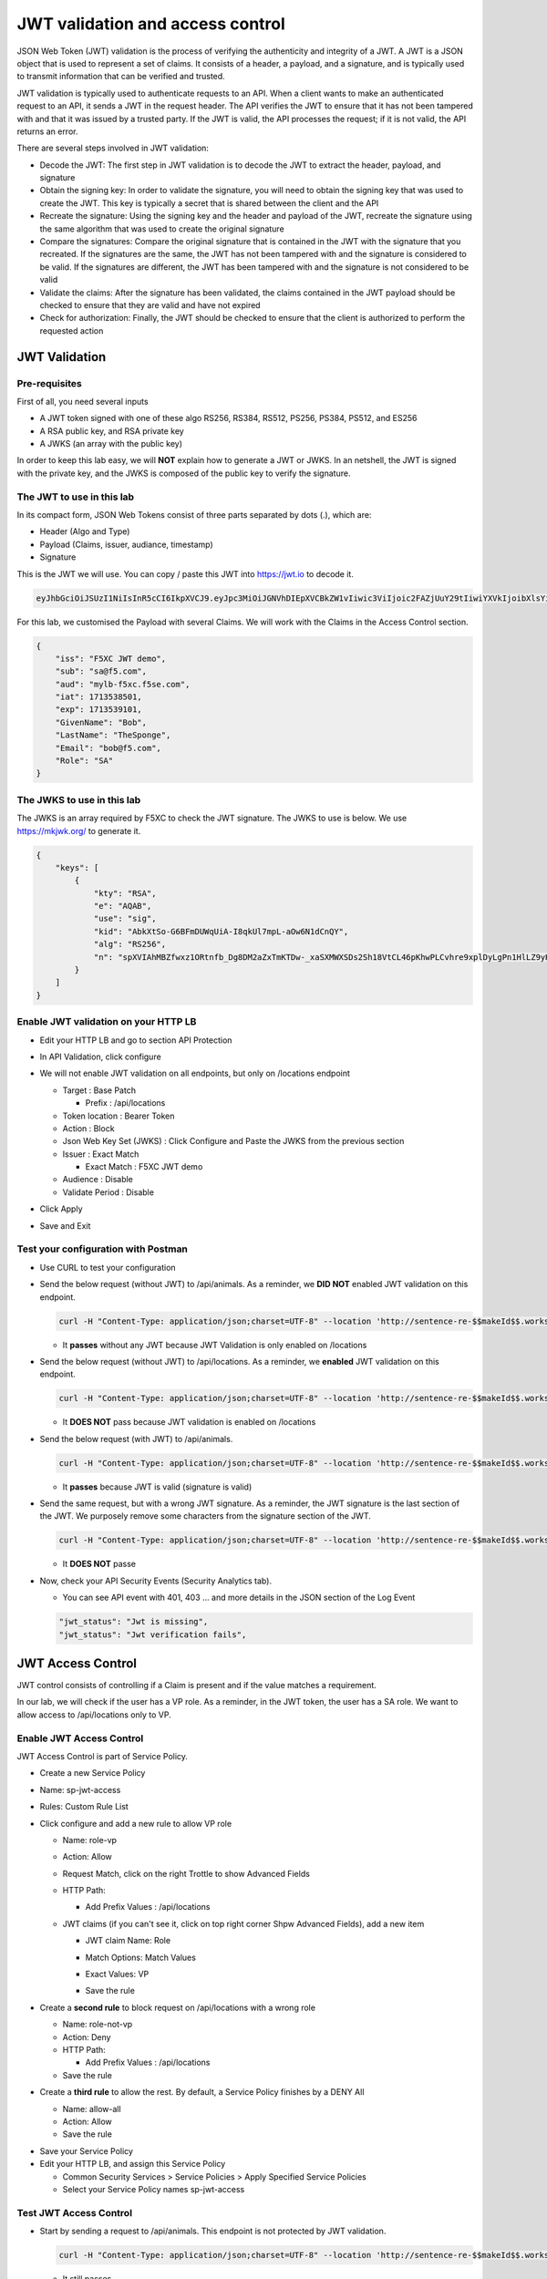 JWT validation and access control
=================================

JSON Web Token (JWT) validation is the process of verifying the authenticity and integrity of a JWT. A JWT is a JSON object that is used to represent a set of claims. It consists of a header, a payload, and a signature, and is typically used to transmit information that can be verified and trusted.

JWT validation is typically used to authenticate requests to an API. When a client wants to make an authenticated request to an API, it sends a JWT in the request header. The API verifies the JWT to ensure that it has not been tampered with and that it was issued by a trusted party. If the JWT is valid, the API processes the request; if it is not valid, the API returns an error.

There are several steps involved in JWT validation:

* Decode the JWT: The first step in JWT validation is to decode the JWT to extract the header, payload, and signature
* Obtain the signing key: In order to validate the signature, you will need to obtain the signing key that was used to create the JWT. This key is typically a secret that is shared between the client and the API
* Recreate the signature: Using the signing key and the header and payload of the JWT, recreate the signature using the same algorithm that was used to create the original signature
* Compare the signatures: Compare the original signature that is contained in the JWT with the signature that you recreated. If the signatures are the same, the JWT has not been tampered with and the signature is considered to be valid. If the signatures are different, the JWT has been tampered with and the signature is not considered to be valid
* Validate the claims: After the signature has been validated, the claims contained in the JWT payload should be checked to ensure that they are valid and have not expired
* Check for authorization: Finally, the JWT should be checked to ensure that the client is authorized to perform the requested action
 
JWT Validation
--------------

Pre-requisites
^^^^^^^^^^^^^^

First of all, you need several inputs

* A JWT token signed with one of these algo RS256, RS384, RS512, PS256, PS384, PS512, and ES256
* A RSA public key, and RSA private key
* A JWKS (an array with the public key)

In order to keep this lab easy, we will **NOT** explain how to generate a JWT or JWKS. In an netshell, the JWT is signed with the private key, and the JWKS is composed of the public key to verify the signature.

The JWT to use in this lab
^^^^^^^^^^^^^^^^^^^^^^^^^^

In its compact form, JSON Web Tokens consist of three parts separated by dots (.), which are:

* Header (Algo and Type)
* Payload (Claims, issuer, audiance, timestamp)
* Signature

This is the JWT we will use. You can copy / paste this JWT into https://jwt.io to decode it.

.. code-block:: bash

    eyJhbGciOiJSUzI1NiIsInR5cCI6IkpXVCJ9.eyJpc3MiOiJGNVhDIEpXVCBkZW1vIiwic3ViIjoic2FAZjUuY29tIiwiYXVkIjoibXlsYi1mNXhjLmY1c2UuY29tIiwiaWF0IjoxNzEzNTM4NTAxLCJleHAiOjE3MTM1MzkxMDEsIkdpdmVuTmFtZSI6IkJvYiIsIkxhc3ROYW1lIjoiVGhlU3BvbmdlIiwiRW1haWwiOiJib2JAZjUuY29tIiwiUm9sZSI6IlNBIn0.bz6XTCLN6Nioz56pzs8nJTJ4OExkNsYNiGmHa23BEbcWRA4O3UFPBfII110yd4l2wbYuaaWbEWXZLkkqRb-0LJHyOMg1TvI15HZKvwqVN7nj4g-qtSpfnrmd4w2pAyRvMeqxt_r2apAzmyjvTrwFamxKtZ9IDhQ7CB1O8XsT0yJB2lpU9tS09PrM3kJNbbr5yzgVCk1eSOGE0Uh7qhcgrnDqpHcGVd0pm_Z2R-mZH-DMN99jwcgrFlOW28XYo9YWodHpwBAe3ZxWqnxDjIberk55EkfqlEPaFj6GK2IyzEsLbazMQuQB2meKeaPPsmcVeT9E7BAK_6aBZuA3mZwL-Q

For this lab, we customised the Payload with several Claims. We will work with the Claims in the Access Control section.

.. code-block:: JSON

    {
        "iss": "F5XC JWT demo",
        "sub": "sa@f5.com",
        "aud": "mylb-f5xc.f5se.com",
        "iat": 1713538501,
        "exp": 1713539101,
        "GivenName": "Bob",
        "LastName": "TheSponge",
        "Email": "bob@f5.com",
        "Role": "SA"
    }


The JWKS to use in this lab
^^^^^^^^^^^^^^^^^^^^^^^^^^^

The JWKS is an array required by F5XC to check the JWT signature. The JWKS to use is below. We use https://mkjwk.org/ to generate it.

.. code-block:: JSON

    {
        "keys": [
            {
                "kty": "RSA",
                "e": "AQAB",
                "use": "sig",
                "kid": "AbkXtSo-G6BFmDUWqUiA-I8qkUl7mpL-aOw6N1dCnQY",
                "alg": "RS256",
                "n": "spXVIAhMBZfwxz1ORtnfb_Dg8DM2aZxTmKTDw-_xaSXMWXSDs2Sh18VtCL46pKhwPLCvhre9xplDyLgPn1HlLZ9yHiLWj8HSz-f1pI98fVw3kgwCSslB-y0DYN8JWR0ivb-3Meg2y0kGyaDC7gnnDyxi_lXe7i_VL9oCVeWsd01C7sxTPNkFO_DwGVsewU7207FKHgLWWyVEDRF81atkqD4VlUeVpE1asmxJaSGwAxOFo2U_LRMSC7gpR7bVydouF2IXtE6-mnbtdZ9JF3bTQzFZUziVW5zOjAQJYQKlarJbrqzjfp5UqyqSJU4zmHzUOhU4_L6hWyRLJOsQylAUsQ"
            }
        ]
    }


Enable JWT validation on your HTTP LB
^^^^^^^^^^^^^^^^^^^^^^^^^^^^^^^^^^^^^

* Edit your HTTP LB and go to section API Protection
* In API Validation, click configure
* We will not enable JWT validation on all endpoints, but only on /locations endpoint
  
  * Target : Base Patch
  
    * Prefix : /api/locations
  
  * Token location : Bearer Token
  
  * Action : Block
  
  * Json Web Key Set (JWKS) : Click Configure and Paste the JWKS from the previous section
  
  * Issuer : Exact Match
  
    * Exact Match : F5XC JWT demo
  
  * Audience : Disable
  
  * Validate Period : Disable

* Click Apply
* Save and Exit

  .. image:: ../pictures/config-jwt.png
    :align: center
    :scale: 50%


Test your configuration with Postman
^^^^^^^^^^^^^^^^^^^^^^^^^^^^^^^^^^^^

* Use CURL to test your configuration
  
* Send the below request (without JWT) to /api/animals. As a reminder, we **DID NOT** enabled JWT validation on this endpoint.

  .. code-block:: bash

    curl -H "Content-Type: application/json;charset=UTF-8" --location 'http://sentence-re-$$makeId$$.workshop.emea.f5se.com/api/animals'

  * It **passes** without any JWT because JWT Validation is only enabled on /locations

* Send the below request (without JWT) to /api/locations. As a reminder, we **enabled** JWT validation on this endpoint.

  .. code-block:: bash

    curl -H "Content-Type: application/json;charset=UTF-8" --location 'http://sentence-re-$$makeId$$.workshop.emea.f5se.com/api/locations'

  * It **DOES NOT** pass because JWT validation is enabled on /locations

* Send the below request (with JWT) to /api/animals.

  .. code-block:: bash

    curl -H "Content-Type: application/json;charset=UTF-8" --location 'http://sentence-re-$$makeId$$.workshop.emea.f5se.com/api/locations' --header 'Authorization: Bearer eyJhbGciOiJSUzI1NiIsInR5cCI6IkpXVCJ9.eyJpc3MiOiJGNVhDIEpXVCBkZW1vIiwic3ViIjoic2FAZjUuY29tIiwiYXVkIjoibXlsYi1mNXhjLmY1c2UuY29tIiwiaWF0IjoxNzEzNTM4NTAxLCJleHAiOjE3MTM1MzkxMDEsIkdpdmVuTmFtZSI6IkJvYiIsIkxhc3ROYW1lIjoiVGhlU3BvbmdlIiwiRW1haWwiOiJib2JAZjUuY29tIiwiUm9sZSI6IlNBIn0.bz6XTCLN6Nioz56pzs8nJTJ4OExkNsYNiGmHa23BEbcWRA4O3UFPBfII110yd4l2wbYuaaWbEWXZLkkqRb-0LJHyOMg1TvI15HZKvwqVN7nj4g-qtSpfnrmd4w2pAyRvMeqxt_r2apAzmyjvTrwFamxKtZ9IDhQ7CB1O8XsT0yJB2lpU9tS09PrM3kJNbbr5yzgVCk1eSOGE0Uh7qhcgrnDqpHcGVd0pm_Z2R-mZH-DMN99jwcgrFlOW28XYo9YWodHpwBAe3ZxWqnxDjIberk55EkfqlEPaFj6GK2IyzEsLbazMQuQB2meKeaPPsmcVeT9E7BAK_6aBZuA3mZwL-Q'

  * It **passes** because JWT is valid (signature is valid)

* Send the same request, but with a wrong JWT signature. As a reminder, the JWT signature is the last section of the JWT. We purposely remove some characters from the signature section of the JWT.

  .. code-block:: bash

    curl -H "Content-Type: application/json;charset=UTF-8" --location 'http://sentence-re-$$makeId$$.workshop.emea.f5se.com/api/locations' --header 'Authorization: Bearer eyJhbGciOiJSUzI1NiIsInR5cCI6IkpXVCJ9.eyJpc3MiOiJGNVhDIEpXVCBkZW1vIiwic3ViIjoic2FAZjUuY29tIiwiYXVkIjoibXlsYi1mNXhjLmY1c2UuY29tIiwiaWF0IjoxNzEzNTM4NTAxLCJleHAiOjE3MTM1MzkxMDEsIkdpdmVuTmFtZSI6IkJvYiIsIkxhc3ROYW1lIjoiVGhlU3BvbmdlIiwiRW1haWwiOiJib2JAZjUuY29tIiwiUm9sZSI6IlNBIn0.bz6XTCLN6Nioz56pzs8nJTJ4OExkNsYNiGmHa23BEbcWRA4O3UFPBfII110yd4l2wbYuaaWbEWXZLkkqRb-0LJHyOMg1TvI15HZKvwqVN7nj4g-qtSpfnrmd4w2pAyRvMeqxt_r2apAzmyjvTrwFamxKtZ9IDhQ7CB1O8XsT0yJB2lpU9tS09PrM3kJNbbr5yzgVCk1eSOGE0Uh7qhcgrnDqpHcGVd0pm_Z2R-mZH-DMN99jwcgrFlOW28XYo9YWodHpwBAe3ZxWqnxDjIberk55EkfqlEPaFj6GK2IyzEsLbazMQuQB2meK'

  * It **DOES NOT** passe

* Now, check your API Security Events (Security Analytics tab).

  * You can see API event with 401, 403 ... and more details in the JSON section of the Log Event

  .. code-block:: bash

    "jwt_status": "Jwt is missing",
    "jwt_status": "Jwt verification fails",    


JWT Access Control
------------------

JWT control consists of controlling if a Claim is present and if the value matches a requirement.

In our lab, we will check if the user has a VP role. As a reminder, in the JWT token, the user has a SA role. We want to allow access to /api/locations only to VP. 

Enable JWT Access Control
^^^^^^^^^^^^^^^^^^^^^^^^^

JWT Access Control is part of Service Policy.

* Create a new Service Policy

* Name: sp-jwt-access

* Rules: Custom Rule List

* Click configure and add a new rule to allow VP role

  * Name: role-vp

  * Action: Allow
  
  * Request Match, click on the right Trottle to show Advanced Fields

  * HTTP Path:

    * Add Prefix Values : /api/locations
  
  * JWT claims (if you can't see it, click on top right corner Shpw Advanced Fields), add a new item
  
    * JWT claim Name: Role
    
    * Match Options: Match Values

    * Exact Values: VP

      .. image:: ../pictures/claim-vp.png
        :align: center
        :scale: 70%

    * Save the rule

* Create a **second rule** to block request on /api/locations with a wrong role

  * Name: role-not-vp

  * Action: Deny
  
  * HTTP Path:

    * Add Prefix Values : /api/locations

  * Save the rule

* Create a **third rule** to allow the rest. By default, a Service Policy finishes by a DENY All

  * Name: allow-all

  * Action: Allow

  * Save the rule

.. image:: ../pictures/sp-rules.png
  :align: center
  :scale: 70%

* Save your Service Policy

* Edit your HTTP LB, and assign this Service Policy

  * Common Security Services > Service Policies > Apply Specified Service Policies

  * Select your Service Policy names sp-jwt-access


Test JWT Access Control
^^^^^^^^^^^^^^^^^^^^^^^

* Start by sending a request to /api/animals. This endpoint is not protected by JWT validation.

  .. code-block:: bash

    curl -H "Content-Type: application/json;charset=UTF-8" --location 'http://sentence-re-$$makeId$$.workshop.emea.f5se.com/api/animals'

  * It still passes

* Send a request to /api/locations but with a wrong Role. We send the same request as before, where the Role is SA.

  .. code-block:: bash

    curl -H "Content-Type: application/json;charset=UTF-8" --location 'http://sentence-re-$$makeId$$.workshop.emea.f5se.com/api/locations' --header 'Authorization: Bearer eyJhbGciOiJSUzI1NiIsInR5cCI6IkpXVCJ9.eyJpc3MiOiJGNVhDIEpXVCBkZW1vIiwic3ViIjoic2FAZjUuY29tIiwiYXVkIjoibXlsYi1mNXhjLmY1c2UuY29tIiwiaWF0IjoxNzEzNTM4NTAxLCJleHAiOjE3MTM1MzkxMDEsIkdpdmVuTmFtZSI6IkJvYiIsIkxhc3ROYW1lIjoiVGhlU3BvbmdlIiwiRW1haWwiOiJib2JAZjUuY29tIiwiUm9sZSI6IlNBIn0.bz6XTCLN6Nioz56pzs8nJTJ4OExkNsYNiGmHa23BEbcWRA4O3UFPBfII110yd4l2wbYuaaWbEWXZLkkqRb-0LJHyOMg1TvI15HZKvwqVN7nj4g-qtSpfnrmd4w2pAyRvMeqxt_r2apAzmyjvTrwFamxKtZ9IDhQ7CB1O8XsT0yJB2lpU9tS09PrM3kJNbbr5yzgVCk1eSOGE0Uh7qhcgrnDqpHcGVd0pm_Z2R-mZH-DMN99jwcgrFlOW28XYo9YWodHpwBAe3ZxWqnxDjIberk55EkfqlEPaFj6GK2IyzEsLbazMQuQB2meKeaPPsmcVeT9E7BAK_6aBZuA3mZwL-Q'

  * It do not passe because Role claim is not VP

* Send a new request with the Role VP

  .. code-block:: bash

    curl -H "Content-Type: application/json;charset=UTF-8" --location 'http://sentence-re-$$makeId$$.workshop.emea.f5se.com/api/locations' --header 'Authorization: Bearer eyJhbGciOiJSUzI1NiIsInR5cCI6IkpXVCJ9.eyJpc3MiOiJGNVhDIEpXVCBkZW1vIiwic3ViIjoic2FAZjUuY29tIiwiYXVkIjoibXlsYi1mNXhjLmY1c2UuY29tIiwiaWF0IjoxNzEzNTM4NTAxLCJleHAiOjE3MTM1MzkxMDEsIkdpdmVuTmFtZSI6IkJvYiIsIkxhc3ROYW1lIjoiVGhlU3BvbmdlIiwiRW1haWwiOiJib2JAZjUuY29tIiwiUm9sZSI6IlZQIn0.JAp4x3PWnV9Xbn4nNC0ug775UD-Jc0UngguA64VyAIC9olMImrkVhaMTJhlJMMtxsNhDAL8JDfihJ4isfYTuDN-L4e0RJb68YyRQ9mBFBDQcpEzJDyaYwLV9agavM3qCqeHz8l1VPFqjhiUJKbrGYLTiLZYfthRLrIw2rSO-lcBexnwMMcL9g3pekKuK0e-M_a3Z5OKuNpaY4Iaa3RIwCS_zFATssTzEhYsMbcKgWZqNchbe4C0l7dbz7n-xhpPHiemfZxIeCY-HIz2Gy6XVJxsBksgtML70_Z-lTOknoFEg-ufeZpy6_wHEHU-4Hzc0gGjQVLTpiMN5zAQHV68c8g'

  * It passes because Role claim is VP


Check API events
----------------

* In Overview Security Dashboard, click on your HTTP LB

* Click on Security Analytics

* Find an API event and expand it

  * If you want to see more details of the blocking, switch to JSON view

  .. image:: ../pictures/event-view.png
    :align: center
    :scale: 80%

